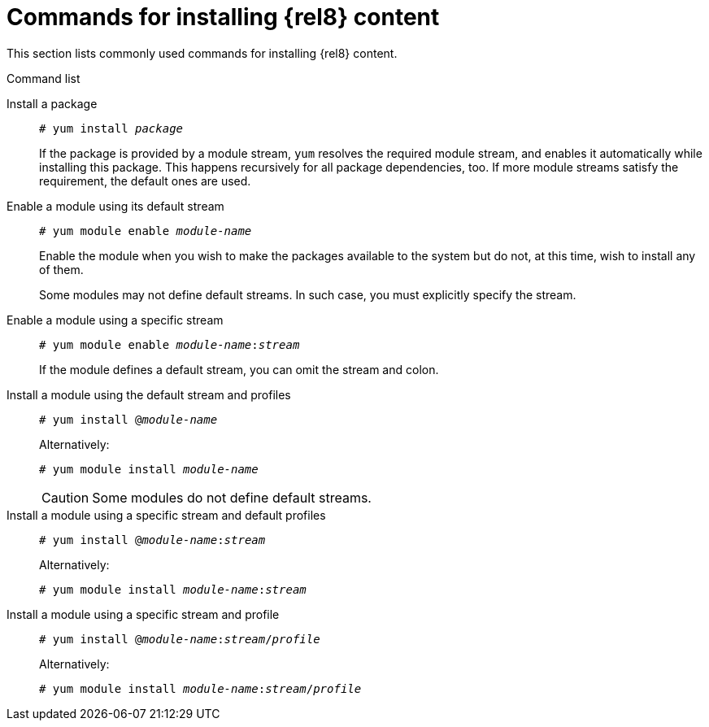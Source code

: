 [id="commands-for-installing-rhel-8-content_{context}"]
= Commands for installing {rel8} content

This section lists commonly used commands for installing {rel8} content.

.Command list


Install a package::
+
[subs="quotes"]
----
# yum install _package_
----
+
If the package is provided by a module stream, [command]`yum` resolves the required module stream, and enables it automatically while installing this package. This happens recursively for all package dependencies, too. If more module streams satisfy the requirement, the default ones are used.


Enable a module using its default stream::
+
[subs="quotes"]
----
# yum module enable __module-name__
----
+
Enable the module when you wish to make the packages available to the system but do not, at this time, wish to install any of them.
//In prior versions of {ProductName}, this would be equivalent to adding a new yum repository but not actually installing any packages from it.
+
Some modules may not define default streams. In such case, you must explicitly specify the stream.


Enable a module using a specific stream::
+
[subs="quotes"]
----
# yum module enable __module-name__:__stream__
----
+
If the module defines a default stream, you can omit the stream and colon.


Install a module using the default stream and profiles::
+
[subs="quotes"]
----
# yum install @__module-name__
----
+
Alternatively:
+
[subs="quotes"]
----
# yum module install __module-name__
----
+
CAUTION: Some modules do not define default streams.


Install a module using a specific stream and default profiles::
+
[subs="quotes"]
----
# yum install @__module-name__:__stream__
----
+
Alternatively:
+
[subs="quotes"]
----
# yum module install __module-name__:__stream__
----
+
// CAUTION: It is theoretically possible that different streams might specify differently named profiles as default. This is not in Alpha, however.


Install a module using a specific stream and profile::
+
[subs="quotes"]
----
# yum install @__module-name__:__stream__/__profile__
----
+
Alternatively:
+
[subs="quotes"]
----
# yum module install __module-name__:__stream__/__profile__
----
+
// NOTE: This is the only fully defined/qualified variant of installation. Prefer this invocation in automation.
